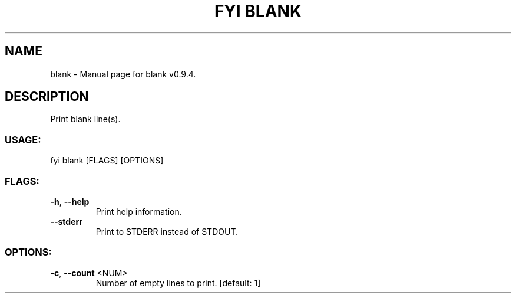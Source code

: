 .TH "FYI BLANK" "1" "February 2022" "blank v0.9.4" "User Commands"
.SH NAME
blank \- Manual page for blank v0.9.4.
.SH DESCRIPTION
Print blank line(s).
.SS USAGE:
.TP
fyi blank [FLAGS] [OPTIONS]
.SS FLAGS:
.TP
\fB\-h\fR, \fB\-\-help\fR
Print help information.
.TP
\fB\-\-stderr\fR
Print to STDERR instead of STDOUT.
.SS OPTIONS:
.TP
\fB\-c\fR, \fB\-\-count\fR <NUM>
Number of empty lines to print. [default: 1]

